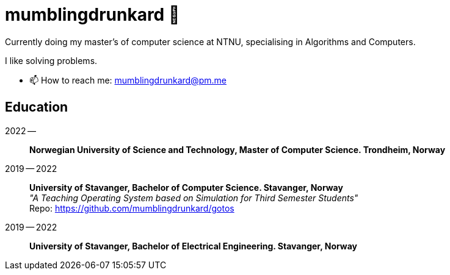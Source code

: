 = mumblingdrunkard 👋

Currently doing my master's of computer science at NTNU, specialising in Algorithms and Computers.

I like solving problems.

- 📫 How to reach me: mumblingdrunkard@pm.me

== Education

2022 --:: *Norwegian University of Science and Technology, Master of Computer Science. Trondheim, Norway*

2019 -- 2022:: *University of Stavanger, Bachelor of Computer Science. Stavanger, Norway* +
_"A Teaching Operating System based on Simulation for Third Semester Students"_ +
Repo: https://github.com/mumblingdrunkard/gotos

2019 -- 2022:: *University of Stavanger, Bachelor of Electrical Engineering. Stavanger, Norway*
